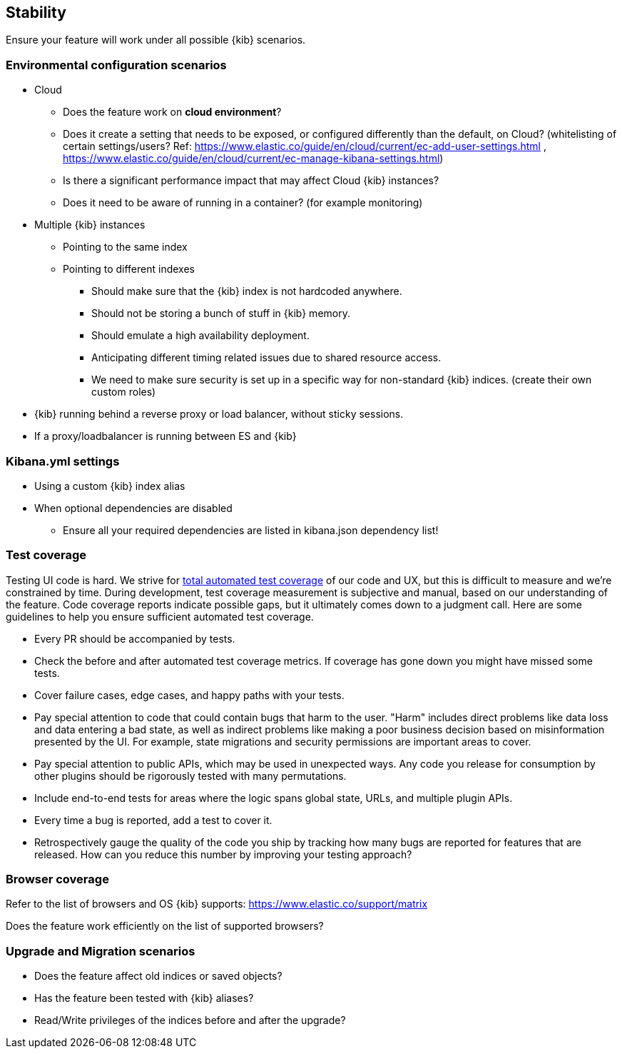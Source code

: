 [[stability]]
== Stability

Ensure your feature will work under all possible {kib} scenarios.

[discrete]
=== Environmental configuration scenarios

* Cloud
** Does the feature work on *cloud environment*?
** Does it create a setting that needs to be exposed, or configured
differently than the default, on Cloud? (whitelisting of certain
settings/users? Ref:
https://www.elastic.co/guide/en/cloud/current/ec-add-user-settings.html
,
https://www.elastic.co/guide/en/cloud/current/ec-manage-kibana-settings.html)
** Is there a significant performance impact that may affect Cloud
{kib} instances?
** Does it need to be aware of running in a container? (for example
monitoring)
* Multiple {kib} instances
** Pointing to the same index
** Pointing to different indexes
*** Should make sure that the {kib} index is not hardcoded anywhere.
*** Should not be storing a bunch of stuff in {kib} memory.
*** Should emulate a high availability deployment.
*** Anticipating different timing related issues due to shared resource
access.
*** We need to make sure security is set up in a specific way for
non-standard {kib} indices. (create their own custom roles)
* {kib} running behind a reverse proxy or load balancer, without sticky
sessions.
* If a proxy/loadbalancer is running between ES and {kib}

[discrete]
=== Kibana.yml settings

* Using a custom {kib} index alias
* When optional dependencies are disabled
** Ensure all your required dependencies are listed in kibana.json
dependency list!

[discrete]
=== Test coverage

Testing UI code is hard. We strive for https://github.com/elastic/engineering/blob/master/kibana_dev_principles.md#automate-tests-through-ci[total automated test coverage] of our code and UX,
but this is difficult to measure and we're constrained by time. During development, test coverage
measurement is subjective and manual, based on our understanding of the feature. Code coverage
reports indicate possible gaps, but it ultimately comes down to a judgment call. Here are some
guidelines to help you ensure sufficient automated test coverage.

* Every PR should be accompanied by tests.
* Check the before and after automated test coverage metrics. If coverage has gone down you might
have missed some tests.
* Cover failure cases, edge cases, and happy paths with your tests.
* Pay special attention to code that could contain bugs that harm to the user. "Harm" includes
direct problems like data loss and data entering a bad state, as well as indirect problems like
making a poor business decision based on misinformation presented by the UI. For example, state
migrations and security permissions are important areas to cover.
* Pay special attention to public APIs, which may be used in unexpected ways. Any code you release
for consumption by other plugins should be rigorously tested with many permutations.
* Include end-to-end tests for areas where the logic spans global state, URLs, and multiple plugin APIs.
* Every time a bug is reported, add a test to cover it.
* Retrospectively gauge the quality of the code you ship by tracking how many bugs are reported for
features that are released. How can you reduce this number by improving your testing approach?

[discrete]
=== Browser coverage

Refer to the list of browsers and OS {kib} supports:
https://www.elastic.co/support/matrix

Does the feature work efficiently on the list of supported browsers? 

[discrete]
=== Upgrade and Migration scenarios

* Does the feature affect old indices or saved objects?
* Has the feature been tested with {kib} aliases?
* Read/Write privileges of the indices before and after the
upgrade?
